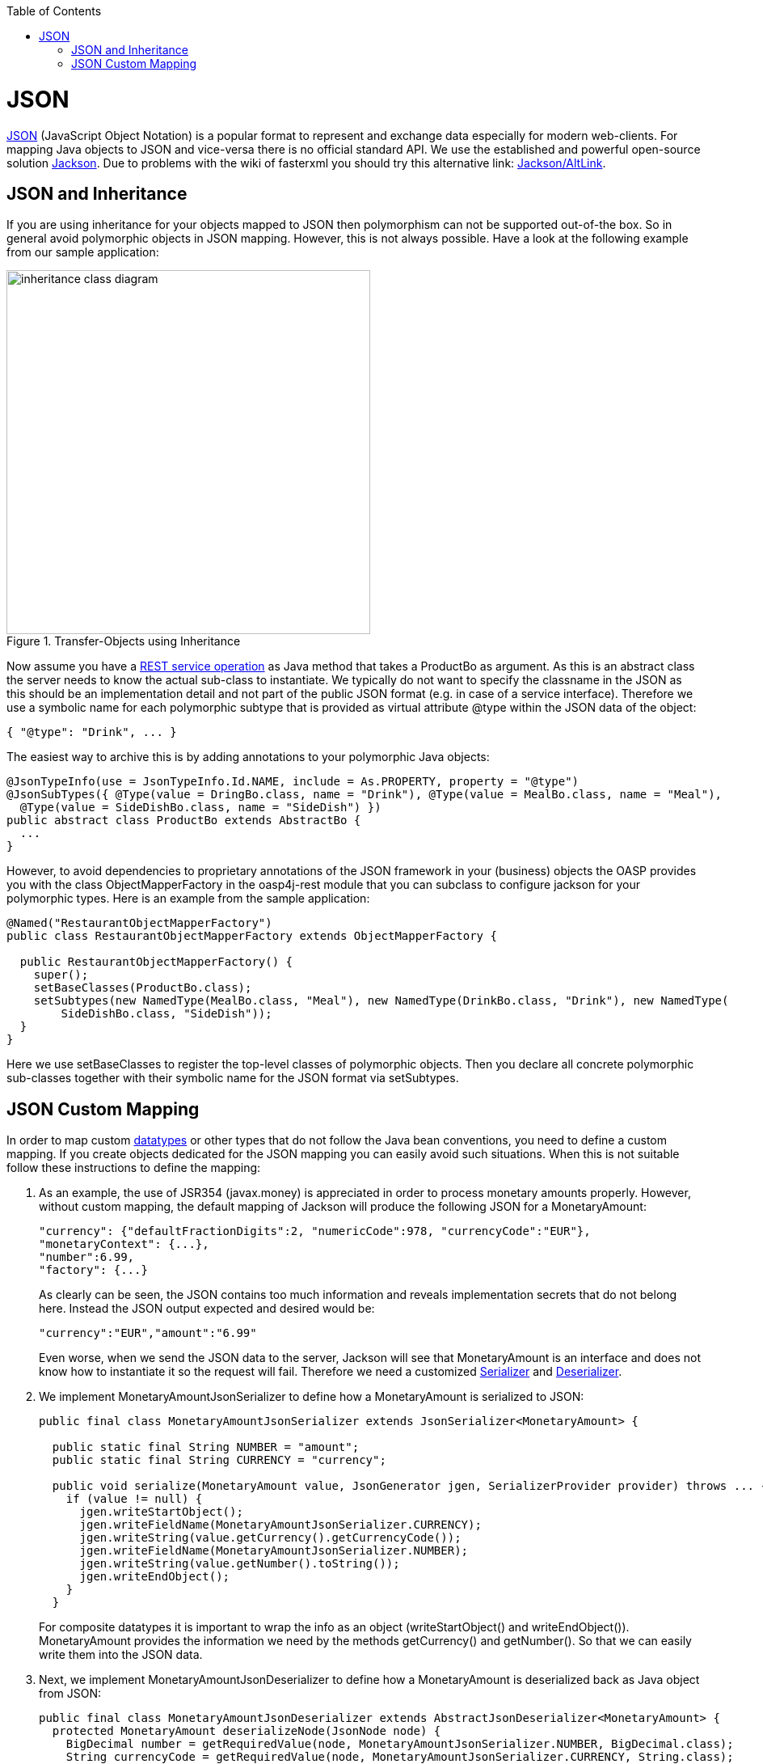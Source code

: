 :toc:
toc::[]

= JSON

http://en.wikipedia.org/wiki/JSON[JSON] (JavaScript Object Notation) is a popular format to represent and exchange data especially for modern web-clients. For mapping Java objects to JSON and vice-versa there is no official standard API. We use the established and powerful open-source solution http://wiki.fasterxml.com/JacksonHome[Jackson].
Due to problems with the wiki of fasterxml you should try this alternative link: https://github.com/FasterXML/jackson#jackson-project-home-github[Jackson/AltLink].

== JSON and Inheritance
If you are using inheritance for your objects mapped to JSON then polymorphism can not be supported out-of-the box. So in general avoid polymorphic objects in JSON mapping. However, this is not always possible.
Have a look at the following example from our sample application:
[[img-rest-inheritance]]
.Transfer-Objects using Inheritance
image::images/REST-Inheritance.png["inheritance class diagram", width="450"] 

Now assume you have a link:guide-service-layer#rest[REST service operation] as Java method that takes a +ProductBo+ as argument. As this is an abstract class the server needs to know the actual sub-class to instantiate.
We typically do not want to specify the classname in the JSON as this should be an implementation detail and not part of the public JSON format (e.g. in case of a service interface). Therefore we use a symbolic name for each polymorphic subtype that is provided as virtual attribute +@type+ within the JSON data of the object:
[source,json]
--------
{ "@type": "Drink", ... }
--------

The easiest way to archive this is by adding annotations to your polymorphic Java objects:
[source,java]
--------
@JsonTypeInfo(use = JsonTypeInfo.Id.NAME, include = As.PROPERTY, property = "@type")
@JsonSubTypes({ @Type(value = DringBo.class, name = "Drink"), @Type(value = MealBo.class, name = "Meal"),
  @Type(value = SideDishBo.class, name = "SideDish") })
public abstract class ProductBo extends AbstractBo {
  ...
}
--------

However, to avoid dependencies to proprietary annotations of the JSON framework in your (business) objects the OASP provides you with the class +ObjectMapperFactory+ in the +oasp4j-rest+ module that you can subclass to configure +jackson+ for your polymorphic types. Here is an example from the sample application:

[source,java]
--------
@Named("RestaurantObjectMapperFactory")
public class RestaurantObjectMapperFactory extends ObjectMapperFactory {
 
  public RestaurantObjectMapperFactory() {
    super();
    setBaseClasses(ProductBo.class);
    setSubtypes(new NamedType(MealBo.class, "Meal"), new NamedType(DrinkBo.class, "Drink"), new NamedType(
        SideDishBo.class, "SideDish"));
  }
}
--------
Here we use +setBaseClasses+ to register the top-level classes of polymorphic objects. Then you declare all concrete polymorphic sub-classes together with their symbolic name for the JSON format via +setSubtypes+.

== JSON Custom Mapping
In order to map custom link:guide-datatype[datatypes] or other types that do not follow the Java bean conventions, you need to define a custom mapping. If you create objects dedicated for the JSON mapping you can easily avoid such situations. When this is not suitable follow these instructions to define the mapping:

. As an example, the use of JSR354 (javax.money) is appreciated in order to process monetary amounts properly. However, without custom mapping, the default mapping of Jackson will produce the following JSON for a +MonetaryAmount+:
+
[source,json]
------
"currency": {"defaultFractionDigits":2, "numericCode":978, "currencyCode":"EUR"},
"monetaryContext": {...},
"number":6.99,
"factory": {...}
------
+
As clearly can be seen, the JSON contains too much information and reveals implementation secrets that do not belong here. Instead the JSON output expected and desired would be:
+
[source,json]
------
"currency":"EUR","amount":"6.99"
------
+
Even worse, when we send the JSON data to the server, Jackson will see that +MonetaryAmount+ is an interface and does not know how to instantiate it so the request will fail.
Therefore we need a customized link:http://jackson.codehaus.org/1.7.3/javadoc/org/codehaus/jackson/map/JsonSerializer.html[Serializer] and link:http://jackson.codehaus.org/1.2.1/javadoc/org/codehaus/jackson/map/JsonDeserializer.html[Deserializer].

. We implement +MonetaryAmountJsonSerializer+ to define how a +MonetaryAmount+ is serialized to JSON:
+
[source,java]
------
public final class MonetaryAmountJsonSerializer extends JsonSerializer<MonetaryAmount> {
  
  public static final String NUMBER = "amount";
  public static final String CURRENCY = "currency";

  public void serialize(MonetaryAmount value, JsonGenerator jgen, SerializerProvider provider) throws ... {
    if (value != null) {
      jgen.writeStartObject();
      jgen.writeFieldName(MonetaryAmountJsonSerializer.CURRENCY);
      jgen.writeString(value.getCurrency().getCurrencyCode());
      jgen.writeFieldName(MonetaryAmountJsonSerializer.NUMBER);
      jgen.writeString(value.getNumber().toString());
      jgen.writeEndObject();
    }
  }
------  
+
For composite datatypes it is important to wrap the info as an object (+writeStartObject()+ and +writeEndObject()+). +MonetaryAmount+ provides the information we need by the methods +getCurrency()+ and +getNumber()+. So that we can easily write them into the JSON data. 

. Next, we implement +MonetaryAmountJsonDeserializer+ to define how a +MonetaryAmount+ is deserialized back as Java object from JSON: 
+
[source,java]
------
public final class MonetaryAmountJsonDeserializer extends AbstractJsonDeserializer<MonetaryAmount> {
  protected MonetaryAmount deserializeNode(JsonNode node) {
    BigDecimal number = getRequiredValue(node, MonetaryAmountJsonSerializer.NUMBER, BigDecimal.class);
    String currencyCode = getRequiredValue(node, MonetaryAmountJsonSerializer.CURRENCY, String.class);
    MonetaryAmount monetaryAmount =
        MonetaryAmounts.getAmountFactory().setNumber(number).setCurrency(currencyCode).create();
    return monetaryAmount;
  }
}
------  
+
For composite datatypes we extend from https://github.com/oasp/oasp4j/blob/develop/oasp4j-rest/src/main/java/org/oasp/module/rest/service/impl/json/AbstractJsonDeserializer.java[+AbstractJsonDeserializer+] as this makes our task easier. So we already get a +JsonNode+ with the parsed payload of our datatype. Based on this API it is easy to retrieve individual fields from the payload without taking care of their order, etc.
+AbstractJsonDeserializer+ also provides methods such as +getRequiredValue+ to read required fields and get them converted to the desired basis datatype. So we can easily read the amount and currency and construct an instance of +MonetaryAmount+ via the official factory API.

. Finally we need to register our custom (de)serializers as following:
+
[source,java]
--------
@Named("RestaurantObjectMapperFactory")
public class RestaurantObjectMapperFactory extends ObjectMapperFactory {
 
  public RestaurantObjectMapperFactory() {
    super();
    // ...
    SimpleModule module = getExtensionModule();
    module.addDeserializer(MonetaryAmount.class, new MonetaryAmountJsonDeserializer());
    module.addSerializer(MonetaryAmount.class, new MonetaryAmountJsonSerializer());
  }
}
--------
+
After we have registered this factory (see above) we're done!  
